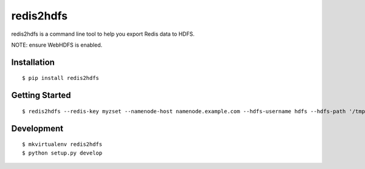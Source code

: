 redis2hdfs
==========

redis2hdfs is a command line tool to help you export Redis data to HDFS.

NOTE: ensure WebHDFS is enabled.

Installation
------------

::

    $ pip install redis2hdfs

Getting Started
---------------

::

    $ redis2hdfs --redis-key myzset --namenode-host namenode.example.com --hdfs-username hdfs --hdfs-path '/tmp/myzset'

Development
-----------

::

    $ mkvirtualenv redis2hdfs
    $ python setup.py develop
